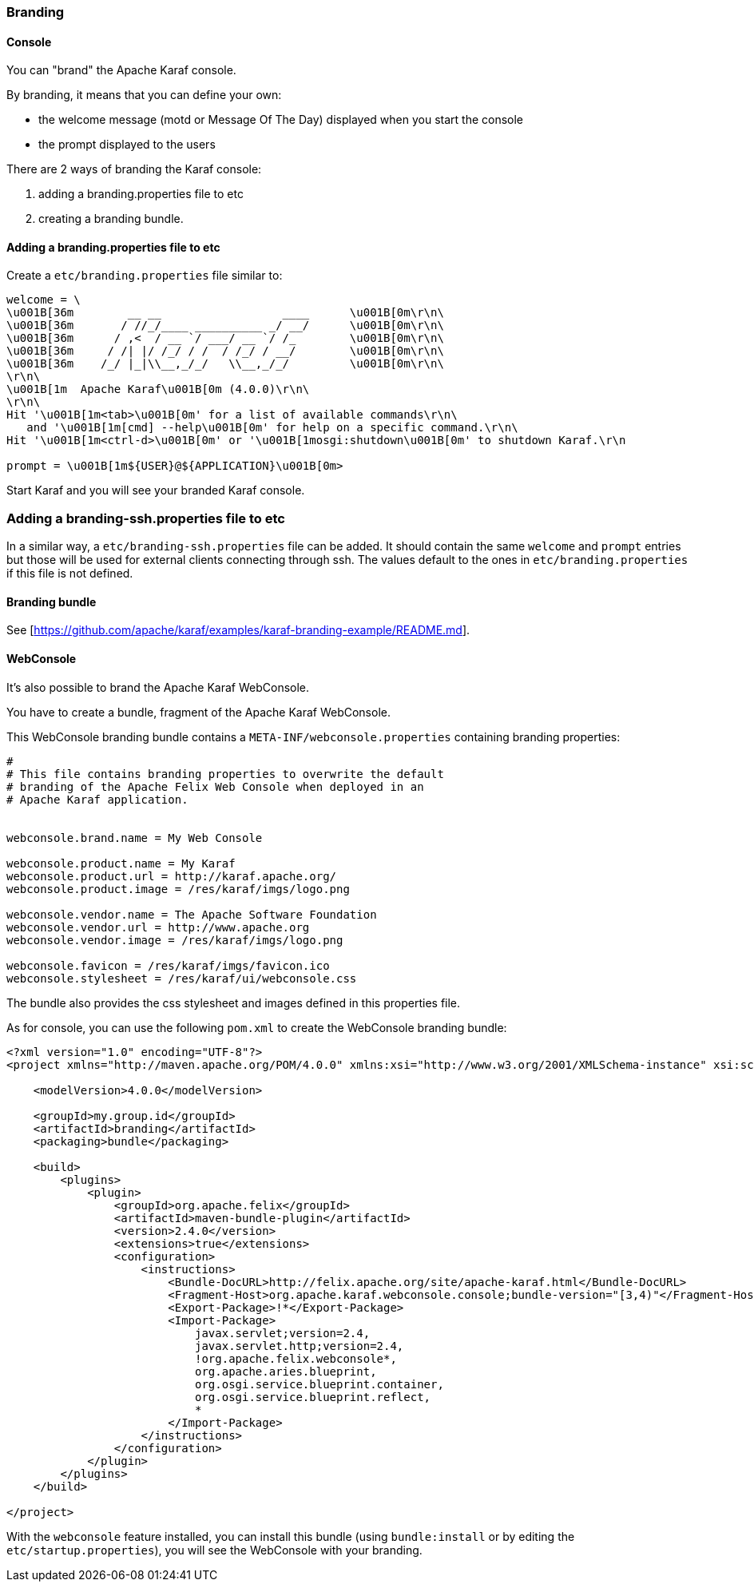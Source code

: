 //
// Licensed under the Apache License, Version 2.0 (the "License");
// you may not use this file except in compliance with the License.
// You may obtain a copy of the License at
//
//      http://www.apache.org/licenses/LICENSE-2.0
//
// Unless required by applicable law or agreed to in writing, software
// distributed under the License is distributed on an "AS IS" BASIS,
// WITHOUT WARRANTIES OR CONDITIONS OF ANY KIND, either express or implied.
// See the License for the specific language governing permissions and
// limitations under the License.
//

=== Branding

==== Console

You can "brand" the Apache Karaf console.

By branding, it means that you can define your own:

* the welcome message (motd or Message Of The Day) displayed when you start the console
* the prompt displayed to the users

There are 2 ways of branding the Karaf console:

. adding a branding.properties file to etc
. creating a branding bundle.

==== Adding a branding.properties file to etc

Create a `etc/branding.properties` file similar to:

----
welcome = \
\u001B[36m        __ __                  ____      \u001B[0m\r\n\
\u001B[36m       / //_/____ __________ _/ __/      \u001B[0m\r\n\
\u001B[36m      / ,<  / __ `/ ___/ __ `/ /_        \u001B[0m\r\n\
\u001B[36m     / /| |/ /_/ / /  / /_/ / __/        \u001B[0m\r\n\
\u001B[36m    /_/ |_|\\__,_/_/   \\__,_/_/         \u001B[0m\r\n\
\r\n\
\u001B[1m  Apache Karaf\u001B[0m (4.0.0)\r\n\
\r\n\
Hit '\u001B[1m<tab>\u001B[0m' for a list of available commands\r\n\
   and '\u001B[1m[cmd] --help\u001B[0m' for help on a specific command.\r\n\
Hit '\u001B[1m<ctrl-d>\u001B[0m' or '\u001B[1mosgi:shutdown\u001B[0m' to shutdown Karaf.\r\n

prompt = \u001B[1m${USER}@${APPLICATION}\u001B[0m>
----

Start Karaf and you will see your branded Karaf console.

=== Adding a branding-ssh.properties file to etc

In a similar way, a `etc/branding-ssh.properties` file can be added. It should contain the same
`welcome` and `prompt` entries but those will be used for external clients connecting through ssh.
The values default to the ones in `etc/branding.properties` if this file is not defined.


==== Branding bundle

See [https://github.com/apache/karaf/examples/karaf-branding-example/README.md].

==== WebConsole

It's also possible to brand the Apache Karaf WebConsole.

You have to create a bundle, fragment of the Apache Karaf WebConsole.

This WebConsole branding bundle contains a `META-INF/webconsole.properties` containing branding properties:

----
#
# This file contains branding properties to overwrite the default
# branding of the Apache Felix Web Console when deployed in an
# Apache Karaf application.


webconsole.brand.name = My Web Console

webconsole.product.name = My Karaf
webconsole.product.url = http://karaf.apache.org/
webconsole.product.image = /res/karaf/imgs/logo.png

webconsole.vendor.name = The Apache Software Foundation
webconsole.vendor.url = http://www.apache.org
webconsole.vendor.image = /res/karaf/imgs/logo.png

webconsole.favicon = /res/karaf/imgs/favicon.ico
webconsole.stylesheet = /res/karaf/ui/webconsole.css

----

The bundle also provides the css stylesheet and images defined in this properties file.

As for console, you can use the following `pom.xml` to create the WebConsole branding bundle:

----
<?xml version="1.0" encoding="UTF-8"?>
<project xmlns="http://maven.apache.org/POM/4.0.0" xmlns:xsi="http://www.w3.org/2001/XMLSchema-instance" xsi:schemaLocation="http://maven.apache.org/POM/4.0.0 http://maven.apache.org/xsd/maven-4.0.0.xsd">

    <modelVersion>4.0.0</modelVersion>

    <groupId>my.group.id</groupId>
    <artifactId>branding</artifactId>
    <packaging>bundle</packaging>

    <build>
        <plugins>
            <plugin>
                <groupId>org.apache.felix</groupId>
                <artifactId>maven-bundle-plugin</artifactId>
                <version>2.4.0</version>
                <extensions>true</extensions>
                <configuration>
                    <instructions>
                        <Bundle-DocURL>http://felix.apache.org/site/apache-karaf.html</Bundle-DocURL>
                        <Fragment-Host>org.apache.karaf.webconsole.console;bundle-version="[3,4)"</Fragment-Host>
                        <Export-Package>!*</Export-Package>
                        <Import-Package>
                            javax.servlet;version=2.4,
                            javax.servlet.http;version=2.4,
                            !org.apache.felix.webconsole*,
                            org.apache.aries.blueprint,
                            org.osgi.service.blueprint.container,
                            org.osgi.service.blueprint.reflect,
                            *
                        </Import-Package>
                    </instructions>
                </configuration>
            </plugin>
        </plugins>
    </build>

</project>
----

With the `webconsole` feature installed, you can install this bundle (using `bundle:install` or by editing the
`etc/startup.properties`), you will see the WebConsole with your branding.
